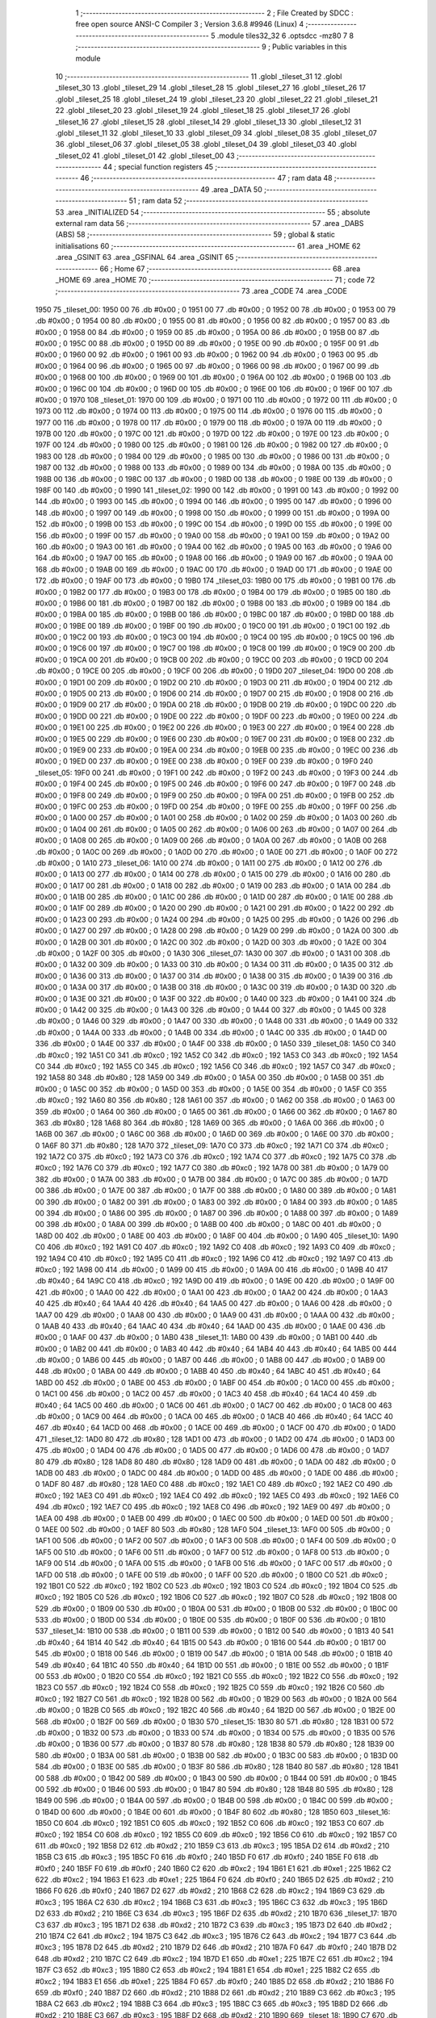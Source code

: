                               1 ;--------------------------------------------------------
                              2 ; File Created by SDCC : free open source ANSI-C Compiler
                              3 ; Version 3.6.8 #9946 (Linux)
                              4 ;--------------------------------------------------------
                              5 	.module tiles32_32
                              6 	.optsdcc -mz80
                              7 	
                              8 ;--------------------------------------------------------
                              9 ; Public variables in this module
                             10 ;--------------------------------------------------------
                             11 	.globl _tileset_31
                             12 	.globl _tileset_30
                             13 	.globl _tileset_29
                             14 	.globl _tileset_28
                             15 	.globl _tileset_27
                             16 	.globl _tileset_26
                             17 	.globl _tileset_25
                             18 	.globl _tileset_24
                             19 	.globl _tileset_23
                             20 	.globl _tileset_22
                             21 	.globl _tileset_21
                             22 	.globl _tileset_20
                             23 	.globl _tileset_19
                             24 	.globl _tileset_18
                             25 	.globl _tileset_17
                             26 	.globl _tileset_16
                             27 	.globl _tileset_15
                             28 	.globl _tileset_14
                             29 	.globl _tileset_13
                             30 	.globl _tileset_12
                             31 	.globl _tileset_11
                             32 	.globl _tileset_10
                             33 	.globl _tileset_09
                             34 	.globl _tileset_08
                             35 	.globl _tileset_07
                             36 	.globl _tileset_06
                             37 	.globl _tileset_05
                             38 	.globl _tileset_04
                             39 	.globl _tileset_03
                             40 	.globl _tileset_02
                             41 	.globl _tileset_01
                             42 	.globl _tileset_00
                             43 ;--------------------------------------------------------
                             44 ; special function registers
                             45 ;--------------------------------------------------------
                             46 ;--------------------------------------------------------
                             47 ; ram data
                             48 ;--------------------------------------------------------
                             49 	.area _DATA
                             50 ;--------------------------------------------------------
                             51 ; ram data
                             52 ;--------------------------------------------------------
                             53 	.area _INITIALIZED
                             54 ;--------------------------------------------------------
                             55 ; absolute external ram data
                             56 ;--------------------------------------------------------
                             57 	.area _DABS (ABS)
                             58 ;--------------------------------------------------------
                             59 ; global & static initialisations
                             60 ;--------------------------------------------------------
                             61 	.area _HOME
                             62 	.area _GSINIT
                             63 	.area _GSFINAL
                             64 	.area _GSINIT
                             65 ;--------------------------------------------------------
                             66 ; Home
                             67 ;--------------------------------------------------------
                             68 	.area _HOME
                             69 	.area _HOME
                             70 ;--------------------------------------------------------
                             71 ; code
                             72 ;--------------------------------------------------------
                             73 	.area _CODE
                             74 	.area _CODE
   1950                      75 _tileset_00:
   1950 00                   76 	.db #0x00	; 0
   1951 00                   77 	.db #0x00	; 0
   1952 00                   78 	.db #0x00	; 0
   1953 00                   79 	.db #0x00	; 0
   1954 00                   80 	.db #0x00	; 0
   1955 00                   81 	.db #0x00	; 0
   1956 00                   82 	.db #0x00	; 0
   1957 00                   83 	.db #0x00	; 0
   1958 00                   84 	.db #0x00	; 0
   1959 00                   85 	.db #0x00	; 0
   195A 00                   86 	.db #0x00	; 0
   195B 00                   87 	.db #0x00	; 0
   195C 00                   88 	.db #0x00	; 0
   195D 00                   89 	.db #0x00	; 0
   195E 00                   90 	.db #0x00	; 0
   195F 00                   91 	.db #0x00	; 0
   1960 00                   92 	.db #0x00	; 0
   1961 00                   93 	.db #0x00	; 0
   1962 00                   94 	.db #0x00	; 0
   1963 00                   95 	.db #0x00	; 0
   1964 00                   96 	.db #0x00	; 0
   1965 00                   97 	.db #0x00	; 0
   1966 00                   98 	.db #0x00	; 0
   1967 00                   99 	.db #0x00	; 0
   1968 00                  100 	.db #0x00	; 0
   1969 00                  101 	.db #0x00	; 0
   196A 00                  102 	.db #0x00	; 0
   196B 00                  103 	.db #0x00	; 0
   196C 00                  104 	.db #0x00	; 0
   196D 00                  105 	.db #0x00	; 0
   196E 00                  106 	.db #0x00	; 0
   196F 00                  107 	.db #0x00	; 0
   1970                     108 _tileset_01:
   1970 00                  109 	.db #0x00	; 0
   1971 00                  110 	.db #0x00	; 0
   1972 00                  111 	.db #0x00	; 0
   1973 00                  112 	.db #0x00	; 0
   1974 00                  113 	.db #0x00	; 0
   1975 00                  114 	.db #0x00	; 0
   1976 00                  115 	.db #0x00	; 0
   1977 00                  116 	.db #0x00	; 0
   1978 00                  117 	.db #0x00	; 0
   1979 00                  118 	.db #0x00	; 0
   197A 00                  119 	.db #0x00	; 0
   197B 00                  120 	.db #0x00	; 0
   197C 00                  121 	.db #0x00	; 0
   197D 00                  122 	.db #0x00	; 0
   197E 00                  123 	.db #0x00	; 0
   197F 00                  124 	.db #0x00	; 0
   1980 00                  125 	.db #0x00	; 0
   1981 00                  126 	.db #0x00	; 0
   1982 00                  127 	.db #0x00	; 0
   1983 00                  128 	.db #0x00	; 0
   1984 00                  129 	.db #0x00	; 0
   1985 00                  130 	.db #0x00	; 0
   1986 00                  131 	.db #0x00	; 0
   1987 00                  132 	.db #0x00	; 0
   1988 00                  133 	.db #0x00	; 0
   1989 00                  134 	.db #0x00	; 0
   198A 00                  135 	.db #0x00	; 0
   198B 00                  136 	.db #0x00	; 0
   198C 00                  137 	.db #0x00	; 0
   198D 00                  138 	.db #0x00	; 0
   198E 00                  139 	.db #0x00	; 0
   198F 00                  140 	.db #0x00	; 0
   1990                     141 _tileset_02:
   1990 00                  142 	.db #0x00	; 0
   1991 00                  143 	.db #0x00	; 0
   1992 00                  144 	.db #0x00	; 0
   1993 00                  145 	.db #0x00	; 0
   1994 00                  146 	.db #0x00	; 0
   1995 00                  147 	.db #0x00	; 0
   1996 00                  148 	.db #0x00	; 0
   1997 00                  149 	.db #0x00	; 0
   1998 00                  150 	.db #0x00	; 0
   1999 00                  151 	.db #0x00	; 0
   199A 00                  152 	.db #0x00	; 0
   199B 00                  153 	.db #0x00	; 0
   199C 00                  154 	.db #0x00	; 0
   199D 00                  155 	.db #0x00	; 0
   199E 00                  156 	.db #0x00	; 0
   199F 00                  157 	.db #0x00	; 0
   19A0 00                  158 	.db #0x00	; 0
   19A1 00                  159 	.db #0x00	; 0
   19A2 00                  160 	.db #0x00	; 0
   19A3 00                  161 	.db #0x00	; 0
   19A4 00                  162 	.db #0x00	; 0
   19A5 00                  163 	.db #0x00	; 0
   19A6 00                  164 	.db #0x00	; 0
   19A7 00                  165 	.db #0x00	; 0
   19A8 00                  166 	.db #0x00	; 0
   19A9 00                  167 	.db #0x00	; 0
   19AA 00                  168 	.db #0x00	; 0
   19AB 00                  169 	.db #0x00	; 0
   19AC 00                  170 	.db #0x00	; 0
   19AD 00                  171 	.db #0x00	; 0
   19AE 00                  172 	.db #0x00	; 0
   19AF 00                  173 	.db #0x00	; 0
   19B0                     174 _tileset_03:
   19B0 00                  175 	.db #0x00	; 0
   19B1 00                  176 	.db #0x00	; 0
   19B2 00                  177 	.db #0x00	; 0
   19B3 00                  178 	.db #0x00	; 0
   19B4 00                  179 	.db #0x00	; 0
   19B5 00                  180 	.db #0x00	; 0
   19B6 00                  181 	.db #0x00	; 0
   19B7 00                  182 	.db #0x00	; 0
   19B8 00                  183 	.db #0x00	; 0
   19B9 00                  184 	.db #0x00	; 0
   19BA 00                  185 	.db #0x00	; 0
   19BB 00                  186 	.db #0x00	; 0
   19BC 00                  187 	.db #0x00	; 0
   19BD 00                  188 	.db #0x00	; 0
   19BE 00                  189 	.db #0x00	; 0
   19BF 00                  190 	.db #0x00	; 0
   19C0 00                  191 	.db #0x00	; 0
   19C1 00                  192 	.db #0x00	; 0
   19C2 00                  193 	.db #0x00	; 0
   19C3 00                  194 	.db #0x00	; 0
   19C4 00                  195 	.db #0x00	; 0
   19C5 00                  196 	.db #0x00	; 0
   19C6 00                  197 	.db #0x00	; 0
   19C7 00                  198 	.db #0x00	; 0
   19C8 00                  199 	.db #0x00	; 0
   19C9 00                  200 	.db #0x00	; 0
   19CA 00                  201 	.db #0x00	; 0
   19CB 00                  202 	.db #0x00	; 0
   19CC 00                  203 	.db #0x00	; 0
   19CD 00                  204 	.db #0x00	; 0
   19CE 00                  205 	.db #0x00	; 0
   19CF 00                  206 	.db #0x00	; 0
   19D0                     207 _tileset_04:
   19D0 00                  208 	.db #0x00	; 0
   19D1 00                  209 	.db #0x00	; 0
   19D2 00                  210 	.db #0x00	; 0
   19D3 00                  211 	.db #0x00	; 0
   19D4 00                  212 	.db #0x00	; 0
   19D5 00                  213 	.db #0x00	; 0
   19D6 00                  214 	.db #0x00	; 0
   19D7 00                  215 	.db #0x00	; 0
   19D8 00                  216 	.db #0x00	; 0
   19D9 00                  217 	.db #0x00	; 0
   19DA 00                  218 	.db #0x00	; 0
   19DB 00                  219 	.db #0x00	; 0
   19DC 00                  220 	.db #0x00	; 0
   19DD 00                  221 	.db #0x00	; 0
   19DE 00                  222 	.db #0x00	; 0
   19DF 00                  223 	.db #0x00	; 0
   19E0 00                  224 	.db #0x00	; 0
   19E1 00                  225 	.db #0x00	; 0
   19E2 00                  226 	.db #0x00	; 0
   19E3 00                  227 	.db #0x00	; 0
   19E4 00                  228 	.db #0x00	; 0
   19E5 00                  229 	.db #0x00	; 0
   19E6 00                  230 	.db #0x00	; 0
   19E7 00                  231 	.db #0x00	; 0
   19E8 00                  232 	.db #0x00	; 0
   19E9 00                  233 	.db #0x00	; 0
   19EA 00                  234 	.db #0x00	; 0
   19EB 00                  235 	.db #0x00	; 0
   19EC 00                  236 	.db #0x00	; 0
   19ED 00                  237 	.db #0x00	; 0
   19EE 00                  238 	.db #0x00	; 0
   19EF 00                  239 	.db #0x00	; 0
   19F0                     240 _tileset_05:
   19F0 00                  241 	.db #0x00	; 0
   19F1 00                  242 	.db #0x00	; 0
   19F2 00                  243 	.db #0x00	; 0
   19F3 00                  244 	.db #0x00	; 0
   19F4 00                  245 	.db #0x00	; 0
   19F5 00                  246 	.db #0x00	; 0
   19F6 00                  247 	.db #0x00	; 0
   19F7 00                  248 	.db #0x00	; 0
   19F8 00                  249 	.db #0x00	; 0
   19F9 00                  250 	.db #0x00	; 0
   19FA 00                  251 	.db #0x00	; 0
   19FB 00                  252 	.db #0x00	; 0
   19FC 00                  253 	.db #0x00	; 0
   19FD 00                  254 	.db #0x00	; 0
   19FE 00                  255 	.db #0x00	; 0
   19FF 00                  256 	.db #0x00	; 0
   1A00 00                  257 	.db #0x00	; 0
   1A01 00                  258 	.db #0x00	; 0
   1A02 00                  259 	.db #0x00	; 0
   1A03 00                  260 	.db #0x00	; 0
   1A04 00                  261 	.db #0x00	; 0
   1A05 00                  262 	.db #0x00	; 0
   1A06 00                  263 	.db #0x00	; 0
   1A07 00                  264 	.db #0x00	; 0
   1A08 00                  265 	.db #0x00	; 0
   1A09 00                  266 	.db #0x00	; 0
   1A0A 00                  267 	.db #0x00	; 0
   1A0B 00                  268 	.db #0x00	; 0
   1A0C 00                  269 	.db #0x00	; 0
   1A0D 00                  270 	.db #0x00	; 0
   1A0E 00                  271 	.db #0x00	; 0
   1A0F 00                  272 	.db #0x00	; 0
   1A10                     273 _tileset_06:
   1A10 00                  274 	.db #0x00	; 0
   1A11 00                  275 	.db #0x00	; 0
   1A12 00                  276 	.db #0x00	; 0
   1A13 00                  277 	.db #0x00	; 0
   1A14 00                  278 	.db #0x00	; 0
   1A15 00                  279 	.db #0x00	; 0
   1A16 00                  280 	.db #0x00	; 0
   1A17 00                  281 	.db #0x00	; 0
   1A18 00                  282 	.db #0x00	; 0
   1A19 00                  283 	.db #0x00	; 0
   1A1A 00                  284 	.db #0x00	; 0
   1A1B 00                  285 	.db #0x00	; 0
   1A1C 00                  286 	.db #0x00	; 0
   1A1D 00                  287 	.db #0x00	; 0
   1A1E 00                  288 	.db #0x00	; 0
   1A1F 00                  289 	.db #0x00	; 0
   1A20 00                  290 	.db #0x00	; 0
   1A21 00                  291 	.db #0x00	; 0
   1A22 00                  292 	.db #0x00	; 0
   1A23 00                  293 	.db #0x00	; 0
   1A24 00                  294 	.db #0x00	; 0
   1A25 00                  295 	.db #0x00	; 0
   1A26 00                  296 	.db #0x00	; 0
   1A27 00                  297 	.db #0x00	; 0
   1A28 00                  298 	.db #0x00	; 0
   1A29 00                  299 	.db #0x00	; 0
   1A2A 00                  300 	.db #0x00	; 0
   1A2B 00                  301 	.db #0x00	; 0
   1A2C 00                  302 	.db #0x00	; 0
   1A2D 00                  303 	.db #0x00	; 0
   1A2E 00                  304 	.db #0x00	; 0
   1A2F 00                  305 	.db #0x00	; 0
   1A30                     306 _tileset_07:
   1A30 00                  307 	.db #0x00	; 0
   1A31 00                  308 	.db #0x00	; 0
   1A32 00                  309 	.db #0x00	; 0
   1A33 00                  310 	.db #0x00	; 0
   1A34 00                  311 	.db #0x00	; 0
   1A35 00                  312 	.db #0x00	; 0
   1A36 00                  313 	.db #0x00	; 0
   1A37 00                  314 	.db #0x00	; 0
   1A38 00                  315 	.db #0x00	; 0
   1A39 00                  316 	.db #0x00	; 0
   1A3A 00                  317 	.db #0x00	; 0
   1A3B 00                  318 	.db #0x00	; 0
   1A3C 00                  319 	.db #0x00	; 0
   1A3D 00                  320 	.db #0x00	; 0
   1A3E 00                  321 	.db #0x00	; 0
   1A3F 00                  322 	.db #0x00	; 0
   1A40 00                  323 	.db #0x00	; 0
   1A41 00                  324 	.db #0x00	; 0
   1A42 00                  325 	.db #0x00	; 0
   1A43 00                  326 	.db #0x00	; 0
   1A44 00                  327 	.db #0x00	; 0
   1A45 00                  328 	.db #0x00	; 0
   1A46 00                  329 	.db #0x00	; 0
   1A47 00                  330 	.db #0x00	; 0
   1A48 00                  331 	.db #0x00	; 0
   1A49 00                  332 	.db #0x00	; 0
   1A4A 00                  333 	.db #0x00	; 0
   1A4B 00                  334 	.db #0x00	; 0
   1A4C 00                  335 	.db #0x00	; 0
   1A4D 00                  336 	.db #0x00	; 0
   1A4E 00                  337 	.db #0x00	; 0
   1A4F 00                  338 	.db #0x00	; 0
   1A50                     339 _tileset_08:
   1A50 C0                  340 	.db #0xc0	; 192
   1A51 C0                  341 	.db #0xc0	; 192
   1A52 C0                  342 	.db #0xc0	; 192
   1A53 C0                  343 	.db #0xc0	; 192
   1A54 C0                  344 	.db #0xc0	; 192
   1A55 C0                  345 	.db #0xc0	; 192
   1A56 C0                  346 	.db #0xc0	; 192
   1A57 C0                  347 	.db #0xc0	; 192
   1A58 80                  348 	.db #0x80	; 128
   1A59 00                  349 	.db #0x00	; 0
   1A5A 00                  350 	.db #0x00	; 0
   1A5B 00                  351 	.db #0x00	; 0
   1A5C 00                  352 	.db #0x00	; 0
   1A5D 00                  353 	.db #0x00	; 0
   1A5E 00                  354 	.db #0x00	; 0
   1A5F C0                  355 	.db #0xc0	; 192
   1A60 80                  356 	.db #0x80	; 128
   1A61 00                  357 	.db #0x00	; 0
   1A62 00                  358 	.db #0x00	; 0
   1A63 00                  359 	.db #0x00	; 0
   1A64 00                  360 	.db #0x00	; 0
   1A65 00                  361 	.db #0x00	; 0
   1A66 00                  362 	.db #0x00	; 0
   1A67 80                  363 	.db #0x80	; 128
   1A68 80                  364 	.db #0x80	; 128
   1A69 00                  365 	.db #0x00	; 0
   1A6A 00                  366 	.db #0x00	; 0
   1A6B 00                  367 	.db #0x00	; 0
   1A6C 00                  368 	.db #0x00	; 0
   1A6D 00                  369 	.db #0x00	; 0
   1A6E 00                  370 	.db #0x00	; 0
   1A6F 80                  371 	.db #0x80	; 128
   1A70                     372 _tileset_09:
   1A70 C0                  373 	.db #0xc0	; 192
   1A71 C0                  374 	.db #0xc0	; 192
   1A72 C0                  375 	.db #0xc0	; 192
   1A73 C0                  376 	.db #0xc0	; 192
   1A74 C0                  377 	.db #0xc0	; 192
   1A75 C0                  378 	.db #0xc0	; 192
   1A76 C0                  379 	.db #0xc0	; 192
   1A77 C0                  380 	.db #0xc0	; 192
   1A78 00                  381 	.db #0x00	; 0
   1A79 00                  382 	.db #0x00	; 0
   1A7A 00                  383 	.db #0x00	; 0
   1A7B 00                  384 	.db #0x00	; 0
   1A7C 00                  385 	.db #0x00	; 0
   1A7D 00                  386 	.db #0x00	; 0
   1A7E 00                  387 	.db #0x00	; 0
   1A7F 00                  388 	.db #0x00	; 0
   1A80 00                  389 	.db #0x00	; 0
   1A81 00                  390 	.db #0x00	; 0
   1A82 00                  391 	.db #0x00	; 0
   1A83 00                  392 	.db #0x00	; 0
   1A84 00                  393 	.db #0x00	; 0
   1A85 00                  394 	.db #0x00	; 0
   1A86 00                  395 	.db #0x00	; 0
   1A87 00                  396 	.db #0x00	; 0
   1A88 00                  397 	.db #0x00	; 0
   1A89 00                  398 	.db #0x00	; 0
   1A8A 00                  399 	.db #0x00	; 0
   1A8B 00                  400 	.db #0x00	; 0
   1A8C 00                  401 	.db #0x00	; 0
   1A8D 00                  402 	.db #0x00	; 0
   1A8E 00                  403 	.db #0x00	; 0
   1A8F 00                  404 	.db #0x00	; 0
   1A90                     405 _tileset_10:
   1A90 C0                  406 	.db #0xc0	; 192
   1A91 C0                  407 	.db #0xc0	; 192
   1A92 C0                  408 	.db #0xc0	; 192
   1A93 C0                  409 	.db #0xc0	; 192
   1A94 C0                  410 	.db #0xc0	; 192
   1A95 C0                  411 	.db #0xc0	; 192
   1A96 C0                  412 	.db #0xc0	; 192
   1A97 C0                  413 	.db #0xc0	; 192
   1A98 00                  414 	.db #0x00	; 0
   1A99 00                  415 	.db #0x00	; 0
   1A9A 00                  416 	.db #0x00	; 0
   1A9B 40                  417 	.db #0x40	; 64
   1A9C C0                  418 	.db #0xc0	; 192
   1A9D 00                  419 	.db #0x00	; 0
   1A9E 00                  420 	.db #0x00	; 0
   1A9F 00                  421 	.db #0x00	; 0
   1AA0 00                  422 	.db #0x00	; 0
   1AA1 00                  423 	.db #0x00	; 0
   1AA2 00                  424 	.db #0x00	; 0
   1AA3 40                  425 	.db #0x40	; 64
   1AA4 40                  426 	.db #0x40	; 64
   1AA5 00                  427 	.db #0x00	; 0
   1AA6 00                  428 	.db #0x00	; 0
   1AA7 00                  429 	.db #0x00	; 0
   1AA8 00                  430 	.db #0x00	; 0
   1AA9 00                  431 	.db #0x00	; 0
   1AAA 00                  432 	.db #0x00	; 0
   1AAB 40                  433 	.db #0x40	; 64
   1AAC 40                  434 	.db #0x40	; 64
   1AAD 00                  435 	.db #0x00	; 0
   1AAE 00                  436 	.db #0x00	; 0
   1AAF 00                  437 	.db #0x00	; 0
   1AB0                     438 _tileset_11:
   1AB0 00                  439 	.db #0x00	; 0
   1AB1 00                  440 	.db #0x00	; 0
   1AB2 00                  441 	.db #0x00	; 0
   1AB3 40                  442 	.db #0x40	; 64
   1AB4 40                  443 	.db #0x40	; 64
   1AB5 00                  444 	.db #0x00	; 0
   1AB6 00                  445 	.db #0x00	; 0
   1AB7 00                  446 	.db #0x00	; 0
   1AB8 00                  447 	.db #0x00	; 0
   1AB9 00                  448 	.db #0x00	; 0
   1ABA 00                  449 	.db #0x00	; 0
   1ABB 40                  450 	.db #0x40	; 64
   1ABC 40                  451 	.db #0x40	; 64
   1ABD 00                  452 	.db #0x00	; 0
   1ABE 00                  453 	.db #0x00	; 0
   1ABF 00                  454 	.db #0x00	; 0
   1AC0 00                  455 	.db #0x00	; 0
   1AC1 00                  456 	.db #0x00	; 0
   1AC2 00                  457 	.db #0x00	; 0
   1AC3 40                  458 	.db #0x40	; 64
   1AC4 40                  459 	.db #0x40	; 64
   1AC5 00                  460 	.db #0x00	; 0
   1AC6 00                  461 	.db #0x00	; 0
   1AC7 00                  462 	.db #0x00	; 0
   1AC8 00                  463 	.db #0x00	; 0
   1AC9 00                  464 	.db #0x00	; 0
   1ACA 00                  465 	.db #0x00	; 0
   1ACB 40                  466 	.db #0x40	; 64
   1ACC 40                  467 	.db #0x40	; 64
   1ACD 00                  468 	.db #0x00	; 0
   1ACE 00                  469 	.db #0x00	; 0
   1ACF 00                  470 	.db #0x00	; 0
   1AD0                     471 _tileset_12:
   1AD0 80                  472 	.db #0x80	; 128
   1AD1 00                  473 	.db #0x00	; 0
   1AD2 00                  474 	.db #0x00	; 0
   1AD3 00                  475 	.db #0x00	; 0
   1AD4 00                  476 	.db #0x00	; 0
   1AD5 00                  477 	.db #0x00	; 0
   1AD6 00                  478 	.db #0x00	; 0
   1AD7 80                  479 	.db #0x80	; 128
   1AD8 80                  480 	.db #0x80	; 128
   1AD9 00                  481 	.db #0x00	; 0
   1ADA 00                  482 	.db #0x00	; 0
   1ADB 00                  483 	.db #0x00	; 0
   1ADC 00                  484 	.db #0x00	; 0
   1ADD 00                  485 	.db #0x00	; 0
   1ADE 00                  486 	.db #0x00	; 0
   1ADF 80                  487 	.db #0x80	; 128
   1AE0 C0                  488 	.db #0xc0	; 192
   1AE1 C0                  489 	.db #0xc0	; 192
   1AE2 C0                  490 	.db #0xc0	; 192
   1AE3 C0                  491 	.db #0xc0	; 192
   1AE4 C0                  492 	.db #0xc0	; 192
   1AE5 C0                  493 	.db #0xc0	; 192
   1AE6 C0                  494 	.db #0xc0	; 192
   1AE7 C0                  495 	.db #0xc0	; 192
   1AE8 C0                  496 	.db #0xc0	; 192
   1AE9 00                  497 	.db #0x00	; 0
   1AEA 00                  498 	.db #0x00	; 0
   1AEB 00                  499 	.db #0x00	; 0
   1AEC 00                  500 	.db #0x00	; 0
   1AED 00                  501 	.db #0x00	; 0
   1AEE 00                  502 	.db #0x00	; 0
   1AEF 80                  503 	.db #0x80	; 128
   1AF0                     504 _tileset_13:
   1AF0 00                  505 	.db #0x00	; 0
   1AF1 00                  506 	.db #0x00	; 0
   1AF2 00                  507 	.db #0x00	; 0
   1AF3 00                  508 	.db #0x00	; 0
   1AF4 00                  509 	.db #0x00	; 0
   1AF5 00                  510 	.db #0x00	; 0
   1AF6 00                  511 	.db #0x00	; 0
   1AF7 00                  512 	.db #0x00	; 0
   1AF8 00                  513 	.db #0x00	; 0
   1AF9 00                  514 	.db #0x00	; 0
   1AFA 00                  515 	.db #0x00	; 0
   1AFB 00                  516 	.db #0x00	; 0
   1AFC 00                  517 	.db #0x00	; 0
   1AFD 00                  518 	.db #0x00	; 0
   1AFE 00                  519 	.db #0x00	; 0
   1AFF 00                  520 	.db #0x00	; 0
   1B00 C0                  521 	.db #0xc0	; 192
   1B01 C0                  522 	.db #0xc0	; 192
   1B02 C0                  523 	.db #0xc0	; 192
   1B03 C0                  524 	.db #0xc0	; 192
   1B04 C0                  525 	.db #0xc0	; 192
   1B05 C0                  526 	.db #0xc0	; 192
   1B06 C0                  527 	.db #0xc0	; 192
   1B07 C0                  528 	.db #0xc0	; 192
   1B08 00                  529 	.db #0x00	; 0
   1B09 00                  530 	.db #0x00	; 0
   1B0A 00                  531 	.db #0x00	; 0
   1B0B 00                  532 	.db #0x00	; 0
   1B0C 00                  533 	.db #0x00	; 0
   1B0D 00                  534 	.db #0x00	; 0
   1B0E 00                  535 	.db #0x00	; 0
   1B0F 00                  536 	.db #0x00	; 0
   1B10                     537 _tileset_14:
   1B10 00                  538 	.db #0x00	; 0
   1B11 00                  539 	.db #0x00	; 0
   1B12 00                  540 	.db #0x00	; 0
   1B13 40                  541 	.db #0x40	; 64
   1B14 40                  542 	.db #0x40	; 64
   1B15 00                  543 	.db #0x00	; 0
   1B16 00                  544 	.db #0x00	; 0
   1B17 00                  545 	.db #0x00	; 0
   1B18 00                  546 	.db #0x00	; 0
   1B19 00                  547 	.db #0x00	; 0
   1B1A 00                  548 	.db #0x00	; 0
   1B1B 40                  549 	.db #0x40	; 64
   1B1C 40                  550 	.db #0x40	; 64
   1B1D 00                  551 	.db #0x00	; 0
   1B1E 00                  552 	.db #0x00	; 0
   1B1F 00                  553 	.db #0x00	; 0
   1B20 C0                  554 	.db #0xc0	; 192
   1B21 C0                  555 	.db #0xc0	; 192
   1B22 C0                  556 	.db #0xc0	; 192
   1B23 C0                  557 	.db #0xc0	; 192
   1B24 C0                  558 	.db #0xc0	; 192
   1B25 C0                  559 	.db #0xc0	; 192
   1B26 C0                  560 	.db #0xc0	; 192
   1B27 C0                  561 	.db #0xc0	; 192
   1B28 00                  562 	.db #0x00	; 0
   1B29 00                  563 	.db #0x00	; 0
   1B2A 00                  564 	.db #0x00	; 0
   1B2B C0                  565 	.db #0xc0	; 192
   1B2C 40                  566 	.db #0x40	; 64
   1B2D 00                  567 	.db #0x00	; 0
   1B2E 00                  568 	.db #0x00	; 0
   1B2F 00                  569 	.db #0x00	; 0
   1B30                     570 _tileset_15:
   1B30 80                  571 	.db #0x80	; 128
   1B31 00                  572 	.db #0x00	; 0
   1B32 00                  573 	.db #0x00	; 0
   1B33 00                  574 	.db #0x00	; 0
   1B34 00                  575 	.db #0x00	; 0
   1B35 00                  576 	.db #0x00	; 0
   1B36 00                  577 	.db #0x00	; 0
   1B37 80                  578 	.db #0x80	; 128
   1B38 80                  579 	.db #0x80	; 128
   1B39 00                  580 	.db #0x00	; 0
   1B3A 00                  581 	.db #0x00	; 0
   1B3B 00                  582 	.db #0x00	; 0
   1B3C 00                  583 	.db #0x00	; 0
   1B3D 00                  584 	.db #0x00	; 0
   1B3E 00                  585 	.db #0x00	; 0
   1B3F 80                  586 	.db #0x80	; 128
   1B40 80                  587 	.db #0x80	; 128
   1B41 00                  588 	.db #0x00	; 0
   1B42 00                  589 	.db #0x00	; 0
   1B43 00                  590 	.db #0x00	; 0
   1B44 00                  591 	.db #0x00	; 0
   1B45 00                  592 	.db #0x00	; 0
   1B46 00                  593 	.db #0x00	; 0
   1B47 80                  594 	.db #0x80	; 128
   1B48 80                  595 	.db #0x80	; 128
   1B49 00                  596 	.db #0x00	; 0
   1B4A 00                  597 	.db #0x00	; 0
   1B4B 00                  598 	.db #0x00	; 0
   1B4C 00                  599 	.db #0x00	; 0
   1B4D 00                  600 	.db #0x00	; 0
   1B4E 00                  601 	.db #0x00	; 0
   1B4F 80                  602 	.db #0x80	; 128
   1B50                     603 _tileset_16:
   1B50 C0                  604 	.db #0xc0	; 192
   1B51 C0                  605 	.db #0xc0	; 192
   1B52 C0                  606 	.db #0xc0	; 192
   1B53 C0                  607 	.db #0xc0	; 192
   1B54 C0                  608 	.db #0xc0	; 192
   1B55 C0                  609 	.db #0xc0	; 192
   1B56 C0                  610 	.db #0xc0	; 192
   1B57 C0                  611 	.db #0xc0	; 192
   1B58 D2                  612 	.db #0xd2	; 210
   1B59 C3                  613 	.db #0xc3	; 195
   1B5A D2                  614 	.db #0xd2	; 210
   1B5B C3                  615 	.db #0xc3	; 195
   1B5C F0                  616 	.db #0xf0	; 240
   1B5D F0                  617 	.db #0xf0	; 240
   1B5E F0                  618 	.db #0xf0	; 240
   1B5F F0                  619 	.db #0xf0	; 240
   1B60 C2                  620 	.db #0xc2	; 194
   1B61 E1                  621 	.db #0xe1	; 225
   1B62 C2                  622 	.db #0xc2	; 194
   1B63 E1                  623 	.db #0xe1	; 225
   1B64 F0                  624 	.db #0xf0	; 240
   1B65 D2                  625 	.db #0xd2	; 210
   1B66 F0                  626 	.db #0xf0	; 240
   1B67 D2                  627 	.db #0xd2	; 210
   1B68 C2                  628 	.db #0xc2	; 194
   1B69 C3                  629 	.db #0xc3	; 195
   1B6A C2                  630 	.db #0xc2	; 194
   1B6B C3                  631 	.db #0xc3	; 195
   1B6C C3                  632 	.db #0xc3	; 195
   1B6D D2                  633 	.db #0xd2	; 210
   1B6E C3                  634 	.db #0xc3	; 195
   1B6F D2                  635 	.db #0xd2	; 210
   1B70                     636 _tileset_17:
   1B70 C3                  637 	.db #0xc3	; 195
   1B71 D2                  638 	.db #0xd2	; 210
   1B72 C3                  639 	.db #0xc3	; 195
   1B73 D2                  640 	.db #0xd2	; 210
   1B74 C2                  641 	.db #0xc2	; 194
   1B75 C3                  642 	.db #0xc3	; 195
   1B76 C2                  643 	.db #0xc2	; 194
   1B77 C3                  644 	.db #0xc3	; 195
   1B78 D2                  645 	.db #0xd2	; 210
   1B79 D2                  646 	.db #0xd2	; 210
   1B7A F0                  647 	.db #0xf0	; 240
   1B7B D2                  648 	.db #0xd2	; 210
   1B7C C2                  649 	.db #0xc2	; 194
   1B7D E1                  650 	.db #0xe1	; 225
   1B7E C2                  651 	.db #0xc2	; 194
   1B7F C3                  652 	.db #0xc3	; 195
   1B80 C2                  653 	.db #0xc2	; 194
   1B81 E1                  654 	.db #0xe1	; 225
   1B82 C2                  655 	.db #0xc2	; 194
   1B83 E1                  656 	.db #0xe1	; 225
   1B84 F0                  657 	.db #0xf0	; 240
   1B85 D2                  658 	.db #0xd2	; 210
   1B86 F0                  659 	.db #0xf0	; 240
   1B87 D2                  660 	.db #0xd2	; 210
   1B88 D2                  661 	.db #0xd2	; 210
   1B89 C3                  662 	.db #0xc3	; 195
   1B8A C2                  663 	.db #0xc2	; 194
   1B8B C3                  664 	.db #0xc3	; 195
   1B8C C3                  665 	.db #0xc3	; 195
   1B8D D2                  666 	.db #0xd2	; 210
   1B8E C3                  667 	.db #0xc3	; 195
   1B8F D2                  668 	.db #0xd2	; 210
   1B90                     669 _tileset_18:
   1B90 C7                  670 	.db #0xc7	; 199
   1B91 CF                  671 	.db #0xcf	; 207
   1B92 CF                  672 	.db #0xcf	; 207
   1B93 CB                  673 	.db #0xcb	; 203
   1B94 CB                  674 	.db #0xcb	; 203
   1B95 C3                  675 	.db #0xc3	; 195
   1B96 C3                  676 	.db #0xc3	; 195
   1B97 C7                  677 	.db #0xc7	; 199
   1B98 C3                  678 	.db #0xc3	; 195
   1B99 C0                  679 	.db #0xc0	; 192
   1B9A C0                  680 	.db #0xc0	; 192
   1B9B CB                  681 	.db #0xcb	; 203
   1B9C CB                  682 	.db #0xcb	; 203
   1B9D F0                  683 	.db #0xf0	; 240
   1B9E F0                  684 	.db #0xf0	; 240
   1B9F C7                  685 	.db #0xc7	; 199
   1BA0 C3                  686 	.db #0xc3	; 195
   1BA1 C3                  687 	.db #0xc3	; 195
   1BA2 C3                  688 	.db #0xc3	; 195
   1BA3 D2                  689 	.db #0xd2	; 210
   1BA4 C3                  690 	.db #0xc3	; 195
   1BA5 C3                  691 	.db #0xc3	; 195
   1BA6 C3                  692 	.db #0xc3	; 195
   1BA7 E5                  693 	.db #0xe5	; 229
   1BA8 C3                  694 	.db #0xc3	; 195
   1BA9 D0                  695 	.db #0xd0	; 208
   1BAA E0                  696 	.db #0xe0	; 224
   1BAB CB                  697 	.db #0xcb	; 203
   1BAC CB                  698 	.db #0xcb	; 203
   1BAD C0                  699 	.db #0xc0	; 192
   1BAE C0                  700 	.db #0xc0	; 192
   1BAF C3                  701 	.db #0xc3	; 195
   1BB0                     702 _tileset_19:
   1BB0 00                  703 	.db #0x00	; 0
   1BB1 C3                  704 	.db #0xc3	; 195
   1BB2 C3                  705 	.db #0xc3	; 195
   1BB3 00                  706 	.db #0x00	; 0
   1BB4 82                  707 	.db #0x82	; 130
   1BB5 CF                  708 	.db #0xcf	; 207
   1BB6 E1                  709 	.db #0xe1	; 225
   1BB7 41                  710 	.db #0x41	; 65	'A'
   1BB8 C3                  711 	.db #0xc3	; 195
   1BB9 C3                  712 	.db #0xc3	; 195
   1BBA C3                  713 	.db #0xc3	; 195
   1BBB 82                  714 	.db #0x82	; 130
   1BBC 82                  715 	.db #0x82	; 130
   1BBD C3                  716 	.db #0xc3	; 195
   1BBE C3                  717 	.db #0xc3	; 195
   1BBF 41                  718 	.db #0x41	; 65	'A'
   1BC0 C3                  719 	.db #0xc3	; 195
   1BC1 CB                  720 	.db #0xcb	; 203
   1BC2 C3                  721 	.db #0xc3	; 195
   1BC3 C3                  722 	.db #0xc3	; 195
   1BC4 E1                  723 	.db #0xe1	; 225
   1BC5 C3                  724 	.db #0xc3	; 195
   1BC6 CF                  725 	.db #0xcf	; 207
   1BC7 C3                  726 	.db #0xc3	; 195
   1BC8 D2                  727 	.db #0xd2	; 210
   1BC9 CB                  728 	.db #0xcb	; 203
   1BCA C3                  729 	.db #0xc3	; 195
   1BCB CB                  730 	.db #0xcb	; 203
   1BCC C3                  731 	.db #0xc3	; 195
   1BCD C3                  732 	.db #0xc3	; 195
   1BCE C3                  733 	.db #0xc3	; 195
   1BCF D2                  734 	.db #0xd2	; 210
   1BD0                     735 _tileset_20:
   1BD0 C3                  736 	.db #0xc3	; 195
   1BD1 D2                  737 	.db #0xd2	; 210
   1BD2 C3                  738 	.db #0xc3	; 195
   1BD3 C2                  739 	.db #0xc2	; 194
   1BD4 C2                  740 	.db #0xc2	; 194
   1BD5 C3                  741 	.db #0xc3	; 195
   1BD6 C2                  742 	.db #0xc2	; 194
   1BD7 C3                  743 	.db #0xc3	; 195
   1BD8 D2                  744 	.db #0xd2	; 210
   1BD9 D2                  745 	.db #0xd2	; 210
   1BDA F0                  746 	.db #0xf0	; 240
   1BDB D2                  747 	.db #0xd2	; 210
   1BDC C2                  748 	.db #0xc2	; 194
   1BDD E1                  749 	.db #0xe1	; 225
   1BDE C2                  750 	.db #0xc2	; 194
   1BDF C3                  751 	.db #0xc3	; 195
   1BE0 C2                  752 	.db #0xc2	; 194
   1BE1 E1                  753 	.db #0xe1	; 225
   1BE2 C2                  754 	.db #0xc2	; 194
   1BE3 F0                  755 	.db #0xf0	; 240
   1BE4 F0                  756 	.db #0xf0	; 240
   1BE5 D2                  757 	.db #0xd2	; 210
   1BE6 F0                  758 	.db #0xf0	; 240
   1BE7 F0                  759 	.db #0xf0	; 240
   1BE8 D2                  760 	.db #0xd2	; 210
   1BE9 C3                  761 	.db #0xc3	; 195
   1BEA D2                  762 	.db #0xd2	; 210
   1BEB C3                  763 	.db #0xc3	; 195
   1BEC C3                  764 	.db #0xc3	; 195
   1BED D2                  765 	.db #0xd2	; 210
   1BEE C3                  766 	.db #0xc3	; 195
   1BEF D2                  767 	.db #0xd2	; 210
   1BF0                     768 _tileset_21:
   1BF0 C3                  769 	.db #0xc3	; 195
   1BF1 D2                  770 	.db #0xd2	; 210
   1BF2 C3                  771 	.db #0xc3	; 195
   1BF3 D2                  772 	.db #0xd2	; 210
   1BF4 D2                  773 	.db #0xd2	; 210
   1BF5 C3                  774 	.db #0xc3	; 195
   1BF6 C2                  775 	.db #0xc2	; 194
   1BF7 C3                  776 	.db #0xc3	; 195
   1BF8 D2                  777 	.db #0xd2	; 210
   1BF9 D2                  778 	.db #0xd2	; 210
   1BFA F0                  779 	.db #0xf0	; 240
   1BFB D2                  780 	.db #0xd2	; 210
   1BFC C2                  781 	.db #0xc2	; 194
   1BFD E1                  782 	.db #0xe1	; 225
   1BFE C2                  783 	.db #0xc2	; 194
   1BFF C3                  784 	.db #0xc3	; 195
   1C00 D2                  785 	.db #0xd2	; 210
   1C01 C3                  786 	.db #0xc3	; 195
   1C02 D2                  787 	.db #0xd2	; 210
   1C03 C3                  788 	.db #0xc3	; 195
   1C04 E1                  789 	.db #0xe1	; 225
   1C05 C2                  790 	.db #0xc2	; 194
   1C06 E1                  791 	.db #0xe1	; 225
   1C07 C2                  792 	.db #0xc2	; 194
   1C08 D2                  793 	.db #0xd2	; 210
   1C09 C3                  794 	.db #0xc3	; 195
   1C0A D2                  795 	.db #0xd2	; 210
   1C0B C3                  796 	.db #0xc3	; 195
   1C0C C3                  797 	.db #0xc3	; 195
   1C0D D2                  798 	.db #0xd2	; 210
   1C0E C3                  799 	.db #0xc3	; 195
   1C0F D2                  800 	.db #0xd2	; 210
   1C10                     801 _tileset_22:
   1C10 E5                  802 	.db #0xe5	; 229
   1C11 CF                  803 	.db #0xcf	; 207
   1C12 CB                  804 	.db #0xcb	; 203
   1C13 C3                  805 	.db #0xc3	; 195
   1C14 C3                  806 	.db #0xc3	; 195
   1C15 CB                  807 	.db #0xcb	; 203
   1C16 CF                  808 	.db #0xcf	; 207
   1C17 E5                  809 	.db #0xe5	; 229
   1C18 C3                  810 	.db #0xc3	; 195
   1C19 CF                  811 	.db #0xcf	; 207
   1C1A CB                  812 	.db #0xcb	; 203
   1C1B C3                  813 	.db #0xc3	; 195
   1C1C C3                  814 	.db #0xc3	; 195
   1C1D CB                  815 	.db #0xcb	; 203
   1C1E CF                  816 	.db #0xcf	; 207
   1C1F C3                  817 	.db #0xc3	; 195
   1C20 E5                  818 	.db #0xe5	; 229
   1C21 CF                  819 	.db #0xcf	; 207
   1C22 CF                  820 	.db #0xcf	; 207
   1C23 CB                  821 	.db #0xcb	; 203
   1C24 CB                  822 	.db #0xcb	; 203
   1C25 C3                  823 	.db #0xc3	; 195
   1C26 CB                  824 	.db #0xcb	; 203
   1C27 C7                  825 	.db #0xc7	; 199
   1C28 C3                  826 	.db #0xc3	; 195
   1C29 CF                  827 	.db #0xcf	; 207
   1C2A CF                  828 	.db #0xcf	; 207
   1C2B DA                  829 	.db #0xda	; 218
   1C2C D2                  830 	.db #0xd2	; 210
   1C2D CF                  831 	.db #0xcf	; 207
   1C2E CF                  832 	.db #0xcf	; 207
   1C2F C3                  833 	.db #0xc3	; 195
   1C30                     834 _tileset_23:
   1C30 C7                  835 	.db #0xc7	; 199
   1C31 CF                  836 	.db #0xcf	; 207
   1C32 C3                  837 	.db #0xc3	; 195
   1C33 C3                  838 	.db #0xc3	; 195
   1C34 C1                  839 	.db #0xc1	; 193
   1C35 CF                  840 	.db #0xcf	; 207
   1C36 CF                  841 	.db #0xcf	; 207
   1C37 C7                  842 	.db #0xc7	; 199
   1C38 F0                  843 	.db #0xf0	; 240
   1C39 CB                  844 	.db #0xcb	; 203
   1C3A E5                  845 	.db #0xe5	; 229
   1C3B E1                  846 	.db #0xe1	; 225
   1C3C E1                  847 	.db #0xe1	; 225
   1C3D C7                  848 	.db #0xc7	; 199
   1C3E CB                  849 	.db #0xcb	; 203
   1C3F C3                  850 	.db #0xc3	; 195
   1C40 50                  851 	.db #0x50	; 80	'P'
   1C41 C3                  852 	.db #0xc3	; 195
   1C42 E1                  853 	.db #0xe1	; 225
   1C43 82                  854 	.db #0x82	; 130
   1C44 00                  855 	.db #0x00	; 0
   1C45 E1                  856 	.db #0xe1	; 225
   1C46 C3                  857 	.db #0xc3	; 195
   1C47 00                  858 	.db #0x00	; 0
   1C48 50                  859 	.db #0x50	; 80	'P'
   1C49 C3                  860 	.db #0xc3	; 195
   1C4A C3                  861 	.db #0xc3	; 195
   1C4B D2                  862 	.db #0xd2	; 210
   1C4C D2                  863 	.db #0xd2	; 210
   1C4D C3                  864 	.db #0xc3	; 195
   1C4E C3                  865 	.db #0xc3	; 195
   1C4F D2                  866 	.db #0xd2	; 210
   1C50                     867 _tileset_24:
   1C50 C0                  868 	.db #0xc0	; 192
   1C51 C0                  869 	.db #0xc0	; 192
   1C52 C0                  870 	.db #0xc0	; 192
   1C53 C0                  871 	.db #0xc0	; 192
   1C54 C0                  872 	.db #0xc0	; 192
   1C55 C0                  873 	.db #0xc0	; 192
   1C56 C0                  874 	.db #0xc0	; 192
   1C57 C0                  875 	.db #0xc0	; 192
   1C58 F0                  876 	.db #0xf0	; 240
   1C59 F0                  877 	.db #0xf0	; 240
   1C5A F0                  878 	.db #0xf0	; 240
   1C5B F0                  879 	.db #0xf0	; 240
   1C5C F0                  880 	.db #0xf0	; 240
   1C5D F0                  881 	.db #0xf0	; 240
   1C5E F0                  882 	.db #0xf0	; 240
   1C5F F0                  883 	.db #0xf0	; 240
   1C60 E0                  884 	.db #0xe0	; 224
   1C61 F0                  885 	.db #0xf0	; 240
   1C62 E0                  886 	.db #0xe0	; 224
   1C63 F0                  887 	.db #0xf0	; 240
   1C64 F0                  888 	.db #0xf0	; 240
   1C65 F0                  889 	.db #0xf0	; 240
   1C66 F0                  890 	.db #0xf0	; 240
   1C67 F0                  891 	.db #0xf0	; 240
   1C68 E0                  892 	.db #0xe0	; 224
   1C69 F0                  893 	.db #0xf0	; 240
   1C6A E0                  894 	.db #0xe0	; 224
   1C6B F0                  895 	.db #0xf0	; 240
   1C6C F0                  896 	.db #0xf0	; 240
   1C6D F0                  897 	.db #0xf0	; 240
   1C6E F0                  898 	.db #0xf0	; 240
   1C6F F0                  899 	.db #0xf0	; 240
   1C70                     900 _tileset_25:
   1C70 F0                  901 	.db #0xf0	; 240
   1C71 F0                  902 	.db #0xf0	; 240
   1C72 F0                  903 	.db #0xf0	; 240
   1C73 F0                  904 	.db #0xf0	; 240
   1C74 F0                  905 	.db #0xf0	; 240
   1C75 F0                  906 	.db #0xf0	; 240
   1C76 F0                  907 	.db #0xf0	; 240
   1C77 F0                  908 	.db #0xf0	; 240
   1C78 F0                  909 	.db #0xf0	; 240
   1C79 F0                  910 	.db #0xf0	; 240
   1C7A F0                  911 	.db #0xf0	; 240
   1C7B F0                  912 	.db #0xf0	; 240
   1C7C E0                  913 	.db #0xe0	; 224
   1C7D F0                  914 	.db #0xf0	; 240
   1C7E E0                  915 	.db #0xe0	; 224
   1C7F F0                  916 	.db #0xf0	; 240
   1C80 E0                  917 	.db #0xe0	; 224
   1C81 F0                  918 	.db #0xf0	; 240
   1C82 E0                  919 	.db #0xe0	; 224
   1C83 F0                  920 	.db #0xf0	; 240
   1C84 F0                  921 	.db #0xf0	; 240
   1C85 F0                  922 	.db #0xf0	; 240
   1C86 F0                  923 	.db #0xf0	; 240
   1C87 F0                  924 	.db #0xf0	; 240
   1C88 F0                  925 	.db #0xf0	; 240
   1C89 F0                  926 	.db #0xf0	; 240
   1C8A F0                  927 	.db #0xf0	; 240
   1C8B F0                  928 	.db #0xf0	; 240
   1C8C F0                  929 	.db #0xf0	; 240
   1C8D F0                  930 	.db #0xf0	; 240
   1C8E F0                  931 	.db #0xf0	; 240
   1C8F F0                  932 	.db #0xf0	; 240
   1C90                     933 _tileset_26:
   1C90 C0                  934 	.db #0xc0	; 192
   1C91 C0                  935 	.db #0xc0	; 192
   1C92 C0                  936 	.db #0xc0	; 192
   1C93 C0                  937 	.db #0xc0	; 192
   1C94 C0                  938 	.db #0xc0	; 192
   1C95 C0                  939 	.db #0xc0	; 192
   1C96 C0                  940 	.db #0xc0	; 192
   1C97 C0                  941 	.db #0xc0	; 192
   1C98 CC                  942 	.db #0xcc	; 204
   1C99 CC                  943 	.db #0xcc	; 204
   1C9A CC                  944 	.db #0xcc	; 204
   1C9B CC                  945 	.db #0xcc	; 204
   1C9C C0                  946 	.db #0xc0	; 192
   1C9D C0                  947 	.db #0xc0	; 192
   1C9E C0                  948 	.db #0xc0	; 192
   1C9F C0                  949 	.db #0xc0	; 192
   1CA0 C8                  950 	.db #0xc8	; 200
   1CA1 C4                  951 	.db #0xc4	; 196
   1CA2 C8                  952 	.db #0xc8	; 200
   1CA3 C4                  953 	.db #0xc4	; 196
   1CA4 C8                  954 	.db #0xc8	; 200
   1CA5 C8                  955 	.db #0xc8	; 200
   1CA6 C8                  956 	.db #0xc8	; 200
   1CA7 C8                  957 	.db #0xc8	; 200
   1CA8 C8                  958 	.db #0xc8	; 200
   1CA9 CC                  959 	.db #0xcc	; 204
   1CAA C8                  960 	.db #0xc8	; 200
   1CAB CC                  961 	.db #0xcc	; 204
   1CAC CC                  962 	.db #0xcc	; 204
   1CAD C8                  963 	.db #0xc8	; 200
   1CAE CC                  964 	.db #0xcc	; 204
   1CAF C8                  965 	.db #0xc8	; 200
   1CB0                     966 _tileset_27:
   1CB0 CC                  967 	.db #0xcc	; 204
   1CB1 CC                  968 	.db #0xcc	; 204
   1CB2 CC                  969 	.db #0xcc	; 204
   1CB3 CC                  970 	.db #0xcc	; 204
   1CB4 C8                  971 	.db #0xc8	; 200
   1CB5 CC                  972 	.db #0xcc	; 204
   1CB6 C8                  973 	.db #0xc8	; 200
   1CB7 CC                  974 	.db #0xcc	; 204
   1CB8 C8                  975 	.db #0xc8	; 200
   1CB9 C8                  976 	.db #0xc8	; 200
   1CBA C8                  977 	.db #0xc8	; 200
   1CBB C8                  978 	.db #0xc8	; 200
   1CBC C8                  979 	.db #0xc8	; 200
   1CBD C4                  980 	.db #0xc4	; 196
   1CBE C8                  981 	.db #0xc8	; 200
   1CBF CC                  982 	.db #0xcc	; 204
   1CC0 C8                  983 	.db #0xc8	; 200
   1CC1 C4                  984 	.db #0xc4	; 196
   1CC2 C8                  985 	.db #0xc8	; 200
   1CC3 C4                  986 	.db #0xc4	; 196
   1CC4 C8                  987 	.db #0xc8	; 200
   1CC5 C8                  988 	.db #0xc8	; 200
   1CC6 C8                  989 	.db #0xc8	; 200
   1CC7 C8                  990 	.db #0xc8	; 200
   1CC8 C8                  991 	.db #0xc8	; 200
   1CC9 CC                  992 	.db #0xcc	; 204
   1CCA C8                  993 	.db #0xc8	; 200
   1CCB CC                  994 	.db #0xcc	; 204
   1CCC CC                  995 	.db #0xcc	; 204
   1CCD C8                  996 	.db #0xc8	; 200
   1CCE CC                  997 	.db #0xcc	; 204
   1CCF C8                  998 	.db #0xc8	; 200
   1CD0                     999 _tileset_28:
   1CD0 F0                 1000 	.db #0xf0	; 240
   1CD1 F0                 1001 	.db #0xf0	; 240
   1CD2 F0                 1002 	.db #0xf0	; 240
   1CD3 E0                 1003 	.db #0xe0	; 224
   1CD4 E0                 1004 	.db #0xe0	; 224
   1CD5 F0                 1005 	.db #0xf0	; 240
   1CD6 F0                 1006 	.db #0xf0	; 240
   1CD7 F0                 1007 	.db #0xf0	; 240
   1CD8 F0                 1008 	.db #0xf0	; 240
   1CD9 F0                 1009 	.db #0xf0	; 240
   1CDA F0                 1010 	.db #0xf0	; 240
   1CDB F0                 1011 	.db #0xf0	; 240
   1CDC E0                 1012 	.db #0xe0	; 224
   1CDD F0                 1013 	.db #0xf0	; 240
   1CDE E0                 1014 	.db #0xe0	; 224
   1CDF F0                 1015 	.db #0xf0	; 240
   1CE0 F0                 1016 	.db #0xf0	; 240
   1CE1 F0                 1017 	.db #0xf0	; 240
   1CE2 F0                 1018 	.db #0xf0	; 240
   1CE3 F0                 1019 	.db #0xf0	; 240
   1CE4 F0                 1020 	.db #0xf0	; 240
   1CE5 F0                 1021 	.db #0xf0	; 240
   1CE6 F0                 1022 	.db #0xf0	; 240
   1CE7 F0                 1023 	.db #0xf0	; 240
   1CE8 F0                 1024 	.db #0xf0	; 240
   1CE9 F0                 1025 	.db #0xf0	; 240
   1CEA F0                 1026 	.db #0xf0	; 240
   1CEB F0                 1027 	.db #0xf0	; 240
   1CEC F0                 1028 	.db #0xf0	; 240
   1CED F0                 1029 	.db #0xf0	; 240
   1CEE F0                 1030 	.db #0xf0	; 240
   1CEF F0                 1031 	.db #0xf0	; 240
   1CF0                    1032 _tileset_29:
   1CF0 F0                 1033 	.db #0xf0	; 240
   1CF1 F0                 1034 	.db #0xf0	; 240
   1CF2 F0                 1035 	.db #0xf0	; 240
   1CF3 F0                 1036 	.db #0xf0	; 240
   1CF4 F0                 1037 	.db #0xf0	; 240
   1CF5 F0                 1038 	.db #0xf0	; 240
   1CF6 F0                 1039 	.db #0xf0	; 240
   1CF7 F0                 1040 	.db #0xf0	; 240
   1CF8 F0                 1041 	.db #0xf0	; 240
   1CF9 F0                 1042 	.db #0xf0	; 240
   1CFA F0                 1043 	.db #0xf0	; 240
   1CFB F0                 1044 	.db #0xf0	; 240
   1CFC E0                 1045 	.db #0xe0	; 224
   1CFD F0                 1046 	.db #0xf0	; 240
   1CFE E0                 1047 	.db #0xe0	; 224
   1CFF F0                 1048 	.db #0xf0	; 240
   1D00 F0                 1049 	.db #0xf0	; 240
   1D01 F0                 1050 	.db #0xf0	; 240
   1D02 F0                 1051 	.db #0xf0	; 240
   1D03 F0                 1052 	.db #0xf0	; 240
   1D04 F0                 1053 	.db #0xf0	; 240
   1D05 E0                 1054 	.db #0xe0	; 224
   1D06 F0                 1055 	.db #0xf0	; 240
   1D07 E0                 1056 	.db #0xe0	; 224
   1D08 F0                 1057 	.db #0xf0	; 240
   1D09 F0                 1058 	.db #0xf0	; 240
   1D0A F0                 1059 	.db #0xf0	; 240
   1D0B F0                 1060 	.db #0xf0	; 240
   1D0C F0                 1061 	.db #0xf0	; 240
   1D0D F0                 1062 	.db #0xf0	; 240
   1D0E F0                 1063 	.db #0xf0	; 240
   1D0F F0                 1064 	.db #0xf0	; 240
   1D10                    1065 _tileset_30:
   1D10 CC                 1066 	.db #0xcc	; 204
   1D11 C8                 1067 	.db #0xc8	; 200
   1D12 CC                 1068 	.db #0xcc	; 204
   1D13 C8                 1069 	.db #0xc8	; 200
   1D14 C8                 1070 	.db #0xc8	; 200
   1D15 CC                 1071 	.db #0xcc	; 204
   1D16 C8                 1072 	.db #0xc8	; 200
   1D17 CC                 1073 	.db #0xcc	; 204
   1D18 C8                 1074 	.db #0xc8	; 200
   1D19 C8                 1075 	.db #0xc8	; 200
   1D1A C8                 1076 	.db #0xc8	; 200
   1D1B CC                 1077 	.db #0xcc	; 204
   1D1C C8                 1078 	.db #0xc8	; 200
   1D1D C4                 1079 	.db #0xc4	; 196
   1D1E C8                 1080 	.db #0xc8	; 200
   1D1F CC                 1081 	.db #0xcc	; 204
   1D20 C8                 1082 	.db #0xc8	; 200
   1D21 C4                 1083 	.db #0xc4	; 196
   1D22 C8                 1084 	.db #0xc8	; 200
   1D23 C4                 1085 	.db #0xc4	; 196
   1D24 C8                 1086 	.db #0xc8	; 200
   1D25 C8                 1087 	.db #0xc8	; 200
   1D26 CC                 1088 	.db #0xcc	; 204
   1D27 C8                 1089 	.db #0xc8	; 200
   1D28 C8                 1090 	.db #0xc8	; 200
   1D29 CC                 1091 	.db #0xcc	; 204
   1D2A C8                 1092 	.db #0xc8	; 200
   1D2B CC                 1093 	.db #0xcc	; 204
   1D2C CC                 1094 	.db #0xcc	; 204
   1D2D C8                 1095 	.db #0xc8	; 200
   1D2E CC                 1096 	.db #0xcc	; 204
   1D2F C8                 1097 	.db #0xc8	; 200
   1D30                    1098 _tileset_31:
   1D30 CC                 1099 	.db #0xcc	; 204
   1D31 C8                 1100 	.db #0xc8	; 200
   1D32 CC                 1101 	.db #0xcc	; 204
   1D33 C8                 1102 	.db #0xc8	; 200
   1D34 C8                 1103 	.db #0xc8	; 200
   1D35 CC                 1104 	.db #0xcc	; 204
   1D36 C8                 1105 	.db #0xc8	; 200
   1D37 CC                 1106 	.db #0xcc	; 204
   1D38 C8                 1107 	.db #0xc8	; 200
   1D39 C8                 1108 	.db #0xc8	; 200
   1D3A C8                 1109 	.db #0xc8	; 200
   1D3B CC                 1110 	.db #0xcc	; 204
   1D3C C8                 1111 	.db #0xc8	; 200
   1D3D C4                 1112 	.db #0xc4	; 196
   1D3E C8                 1113 	.db #0xc8	; 200
   1D3F CC                 1114 	.db #0xcc	; 204
   1D40 C8                 1115 	.db #0xc8	; 200
   1D41 CC                 1116 	.db #0xcc	; 204
   1D42 C8                 1117 	.db #0xc8	; 200
   1D43 CC                 1118 	.db #0xcc	; 204
   1D44 CC                 1119 	.db #0xcc	; 204
   1D45 C8                 1120 	.db #0xc8	; 200
   1D46 CC                 1121 	.db #0xcc	; 204
   1D47 C8                 1122 	.db #0xc8	; 200
   1D48 C8                 1123 	.db #0xc8	; 200
   1D49 CC                 1124 	.db #0xcc	; 204
   1D4A C8                 1125 	.db #0xc8	; 200
   1D4B CC                 1126 	.db #0xcc	; 204
   1D4C CC                 1127 	.db #0xcc	; 204
   1D4D C8                 1128 	.db #0xc8	; 200
   1D4E CC                 1129 	.db #0xcc	; 204
   1D4F C8                 1130 	.db #0xc8	; 200
                           1131 	.area _INITIALIZER
                           1132 	.area _CABS (ABS)

